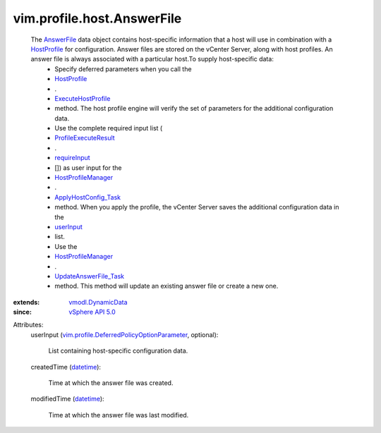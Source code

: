 .. _datetime: https://docs.python.org/2/library/stdtypes.html

.. _userInput: ../../../vim/profile/host/AnswerFile.rst#userInput

.. _AnswerFile: ../../../vim/profile/host/AnswerFile.rst

.. _HostProfile: ../../../vim/profile/host/HostProfile.rst

.. _requireInput: ../../../vim/profile/host/ExecuteResult.rst#requireInput

.. _vSphere API 5.0: ../../../vim/version.rst#vimversionversion7

.. _vmodl.DynamicData: ../../../vmodl/DynamicData.rst

.. _HostProfileManager: ../../../vim/profile/host/ProfileManager.rst

.. _ExecuteHostProfile: ../../../vim/profile/host/HostProfile.rst#execute

.. _ApplyHostConfig_Task: ../../../vim/profile/host/ProfileManager.rst#applyHostConfiguration

.. _ProfileExecuteResult: ../../../vim/profile/host/ExecuteResult.rst

.. _UpdateAnswerFile_Task: ../../../vim/profile/host/ProfileManager.rst#updateAnswerFile

.. _vim.profile.DeferredPolicyOptionParameter: ../../../vim/profile/DeferredPolicyOptionParameter.rst


vim.profile.host.AnswerFile
===========================
  The `AnswerFile`_ data object contains host-specific information that a host will use in combination with a `HostProfile`_ for configuration. Answer files are stored on the vCenter Server, along with host profiles. An answer file is always associated with a particular host.To supply host-specific data:
   * Specify deferred parameters when you call the
   * `HostProfile`_
   * .
   * `ExecuteHostProfile`_
   * method. The host profile engine will verify the set of parameters for the additional configuration data.
   * Use the complete required input list (
   * `ProfileExecuteResult`_
   * .
   * `requireInput`_
   * []) as user input for the
   * `HostProfileManager`_
   * .
   * `ApplyHostConfig_Task`_
   * method. When you apply the profile, the vCenter Server saves the additional configuration data in the
   * `userInput`_
   * list.
   * Use the
   * `HostProfileManager`_
   * .
   * `UpdateAnswerFile_Task`_
   * method. This method will update an existing answer file or create a new one.
:extends: vmodl.DynamicData_
:since: `vSphere API 5.0`_

Attributes:
    userInput (`vim.profile.DeferredPolicyOptionParameter`_, optional):

       List containing host-specific configuration data.
    createdTime (`datetime`_):

       Time at which the answer file was created.
    modifiedTime (`datetime`_):

       Time at which the answer file was last modified.
